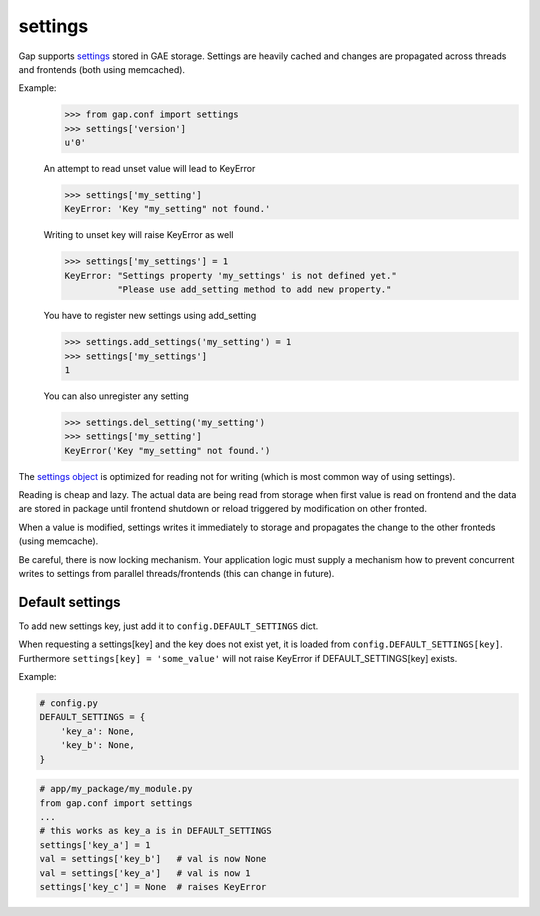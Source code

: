 settings
========

Gap supports `settings <../gap/conf.py>`__ stored in GAE storage. Settings are
heavily cached and changes are propagated across threads and frontends (both
using memcached).

Example:
    .. code:: python
    
        >>> from gap.conf import settings
        >>> settings['version']
        u'0'
    
    An attempt to read unset value will lead to KeyError
    
    .. code:: python

        >>> settings['my_setting']
        KeyError: 'Key "my_setting" not found.'
    
    Writing to unset key will raise KeyError as well
    
    .. code:: python
    
        >>> settings['my_settings'] = 1
        KeyError: "Settings property 'my_settings' is not defined yet."
                  "Please use add_setting method to add new property."
        
    You have to register new settings using add_setting
    
    .. code:: python
    
        >>> settings.add_settings('my_setting') = 1
        >>> settings['my_settings']
        1
        
    You can also unregister any setting
    
    .. code:: python

        >>> settings.del_setting('my_setting')
        >>> settings['my_setting']
        KeyError('Key "my_setting" not found.')


The `settings object <../gap/conf.py>`__ is optimized for reading not for
writing (which is most common way of using settings).

Reading is cheap and lazy. The actual data are being read from storage when
first value is read on frontend and the data are stored in package until
frontend shutdown or reload triggered by modification on other fronted.

When a value is modified, settings writes it immediately to storage and
propagates the change to the other fronteds (using memcache).

Be careful, there is now locking mechanism. Your application logic must supply
a mechanism how to prevent concurrent writes to settings from parallel
threads/frontends (this can change in future).

Default settings
----------------
To add new settings key, just add it to
``config.DEFAULT_SETTINGS`` dict.

When requesting a settings[key] and the key does not exist yet, it is loaded
from ``config.DEFAULT_SETTINGS[key]``. Furthermore ``settings[key] = 'some_value'``
will not raise KeyError if DEFAULT_SETTINGS[key] exists.

Example:

.. code:: python

   # config.py
   DEFAULT_SETTINGS = {
       'key_a': None,
       'key_b': None,
   }
.. code:: python

   # app/my_package/my_module.py
   from gap.conf import settings
   ...
   # this works as key_a is in DEFAULT_SETTINGS
   settings['key_a'] = 1
   val = settings['key_b']   # val is now None
   val = settings['key_a']   # val is now 1
   settings['key_c'] = None  # raises KeyError
